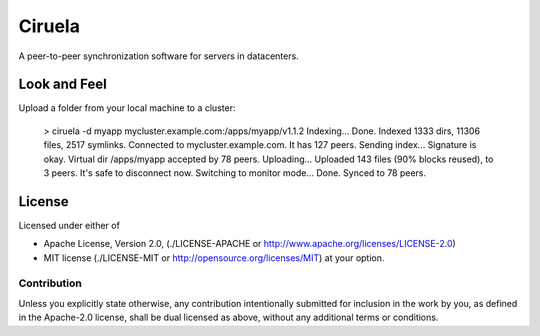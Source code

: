 =======
Ciruela
=======


A peer-to-peer synchronization software for servers in datacenters.


Look and Feel
=============

Upload a folder from your local machine to a cluster:

    > ciruela -d myapp mycluster.example.com:/apps/myapp/v1.1.2
    Indexing...
    Done. Indexed 1333 dirs, 11306 files, 2517 symlinks.
    Connected to mycluster.example.com. It has 127 peers.
    Sending index...
    Signature is okay. Virtual dir /apps/myapp accepted by 78 peers.
    Uploading...
    Uploaded 143 files (90% blocks reused), to 3 peers.
    It's safe to disconnect now. Switching to monitor mode...
    Done. Synced to 78 peers.


License
=======

Licensed under either of

* Apache License, Version 2.0,
  (./LICENSE-APACHE or http://www.apache.org/licenses/LICENSE-2.0)
* MIT license (./LICENSE-MIT or http://opensource.org/licenses/MIT)
  at your option.

Contribution
------------

Unless you explicitly state otherwise, any contribution intentionally
submitted for inclusion in the work by you, as defined in the Apache-2.0
license, shall be dual licensed as above, without any additional terms or
conditions.

